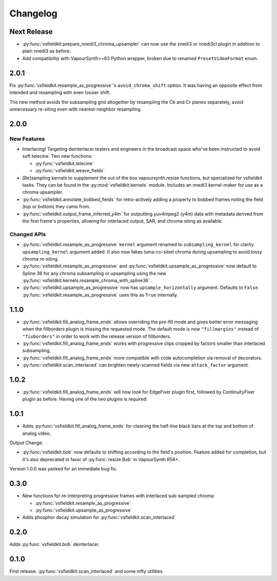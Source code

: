 Changelog
=========
Next Release
------------
* :py:func:`vsfieldkit.prepare_nnedi3_chroma_upsampler` can now use the znedi3
  or nnedi3cl plugin in addition to plain nnedi3 as before.
* Add compatibility with VapourSynth>=63 Python wrapper, broken due to renamed
  ``PresetVideoFormat`` enum.

2.0.1
-----
Fix :py:func:`vsfieldkit.resample_as_progressive`'s ``avoid_chroma_shift``
option. It was having an opposite effect from intended and resampling with even
lossier shift.

The new method avoids the subsampling grid altogether by resampling the Cb and
Cr planes separately, avoid unnecessary re-siting even with nearest-neighbor
resampling.

2.0.0
-----
New Features
^^^^^^^^^^^^
* Interlacing! Targeting deinterlacer testers and engineers in the broadcast
  space who've been instructed to avoid soft telecine. Two new functions:

  * :py:func:`vsfieldkit.telecine`
  * :py:func:`vsfieldkit.weave_fields`

* [Re]sampling kernels to supplement the out of the box vapoursynth.resize
  functions, but specialized for vsfieldkit tasks. They can be found in the
  :py:mod:`vsfieldkit.kernels` module. Includes an nnedi3 kernel-maker for use
  as a chroma upsampler.

* :py:func:`vsfieldkit.annotate_bobbed_fields` for retro-actively adding a
  property to bobbed frames noting the field (top or bottom) they came from.

* :py:func:`vsfieldkit.output_frame_inferred_y4m` for outputting yuv4mpeg2
  (y4m) data with metadata derived from the first frame's properties, allowing
  for interlaced output, SAR, and chroma siting as available.

Changed APIs
^^^^^^^^^^^^

* :py:func:`vsfieldkit.resample_as_progressive` ``kernel`` argument renamed
  to ``subsampling_kernel`` for clarity. ``upsampling_kernel`` argument added.
  It also now fakes luma-co-sited chroma during upsampling to avoid lossy
  chroma re-siting.
* :py:func:`vsfieldkit.resample_as_progressive` and
  :py:func:`vsfieldkit.upsample_as_progressive` now default to Spline 36 for
  any chroma subsampling or upsampling using the new 
  :py:func:`vsfieldkit.kernels.resample_chroma_with_spline36` .
* :py:func:`vsfieldkit.upsample_as_progressive` now has
  ``upsample_horizontally`` argument. Defaults to ``False``.
  :py:func:`vsfieldkit.resample_as_progressive` uses this as ``True``
  internally.

1.1.0
-----
* :py:func:`vsfieldkit.fill_analog_frame_ends` allows overriding the pre-fill
  mode and gives better error messaging when the fillborders plugin is missing
  the requested mode. The default mode is now ``"fillmargins"`` instead of
  ``"fixborders"`` in order to work with the release version of fillborders.
* :py:func:`vsfieldkit.fill_analog_frame_ends` works with progressive clips
  cropped by factors smaller than interlaced subsampling.
* :py:func:`vsfieldkit.fill_analog_frame_ends` more compatible with code
  autocompletion via removal of decorators.
* :py:func:`vsfieldkit.scan_interlaced` can brighten newly-scanned fields via
  new ``attack_factor`` argument.

1.0.2
-----
* :py:func:`vsfieldkit.fill_analog_frame_ends` will now look for EdgeFixer
  plugin first, followed by ContinuityFixer plugin as before. Having one of the
  two plugins is required.

1.0.1
-----
* Adds :py:func:`vsfieldkit.fill_analog_frame_ends` for cleaning the half-line
  black bars at the top and bottom of analog video.

Output Change:

* :py:func:`vsfieldkit.bob` now defaults to shifting according to the field's
  position. Feature added for completion, but it's also deprecated in favor of
  :py:func:`resize.Bob` in VapourSynth R58+.

Version 1.0.0 was yanked for an immediate bug fix.

0.3.0
-----
* New functions for re-interpreting progressive frames with interlaced sub-sampled chroma:

  * :py:func:`vsfieldkit.resample_as_progressive`
  * :py:func:`vsfieldkit.upsample_as_progressive`

* Adds phosphor decay simulation for :py:func:`vsfieldkit.scan_interlaced`


0.2.0
-----
Adds :py:func:`vsfieldkit.bob` deinterlacer.

0.1.0
-----
First release. :py:func:`vsfieldkit.scan_interlaced` and some nifty utilities.
